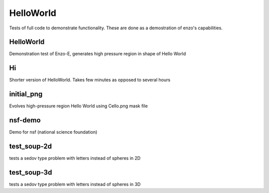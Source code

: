 ----------
HelloWorld
----------

Tests of full code to demonstrate functionality. These are done as a demostration of enzo's capabilities.

HelloWorld
==========

Demonstration test of Enzo-E, generates high pressure region in shape of Hello World

Hi
===

Shorter version of HelloWorld. Takes few minutes as opposed to several hours

initial_png
===========

Evolves high-pressure region Hello World using Cello.png mask file

nsf-demo
========

Demo for nsf (national science foundation)

test_soup-2d
============

tests a sedov type problem with letters instead of spheres in 2D

test_soup-3d
============

tests a sedov type problem with letters instead of spheres in 3D

